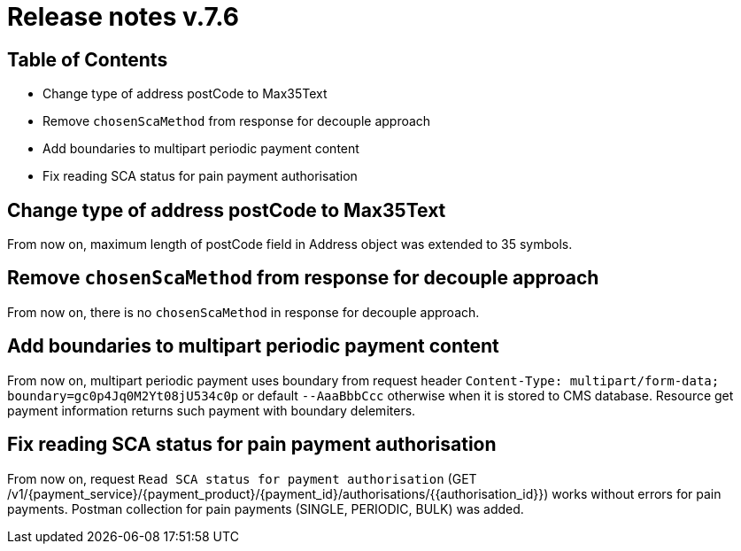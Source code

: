 = Release notes v.7.6

== Table of Contents

* Change type of address postCode to Max35Text
* Remove `chosenScaMethod` from response for decouple approach
* Add boundaries to multipart periodic payment content
* Fix reading SCA status for pain payment authorisation

== Change type of address postCode to Max35Text

From now on, maximum length of postCode field in Address object was extended to 35 symbols.

== Remove `chosenScaMethod` from response for decouple approach

From now on, there is no `chosenScaMethod` in response for decouple approach.

== Add boundaries to multipart periodic payment content

From now on, multipart periodic payment uses boundary from request header `Content-Type: multipart/form-data; boundary=gc0p4Jq0M2Yt08jU534c0p`
or default `--AaaBbbCcc` otherwise when it is stored to CMS database.
Resource get payment information returns such payment with boundary delemiters.

== Fix reading SCA status for pain payment authorisation

From now on, request `Read SCA status for payment authorisation`
(GET /v1/{payment_service}/{payment_product}/{payment_id}/authorisations/{{authorisation_id}}) works without errors for pain payments.
Postman collection for pain payments (SINGLE, PERIODIC, BULK) was added.
